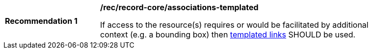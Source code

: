 [[rec_record-core_associations-templated]]
[width="90%",cols="2,6a"]
|===
^|*Recommendation {counter:rec-id}* |*/rec/record-core/associations-templated*

If access to the resource(s) requires or would be facilitated by additional context (e.g. a bounding box) then <<sc_templated_links_with_variables,templated links>> SHOULD be used.
|===
